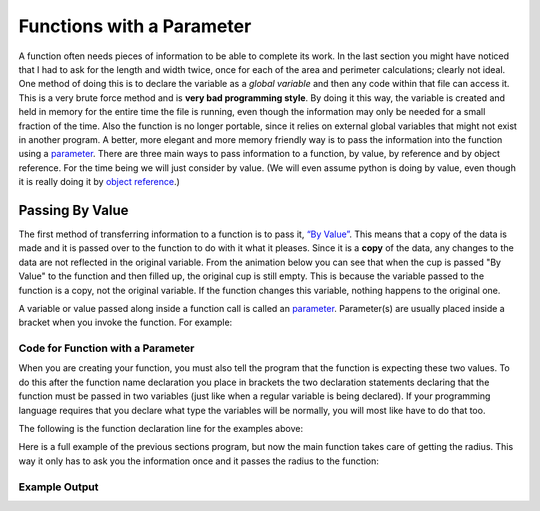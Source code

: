 .. _functions-with-a-parameter:

Functions with a Parameter
==========================

A function often needs pieces of information to be able to complete its work. In the last section you might have noticed that I had to ask for the length and width twice, once for each of the area and perimeter calculations; clearly not ideal. One method of doing this is to declare the variable as a *global variable* and then any code within that file can access it. This is a very brute force method and is **very bad programming style**. By doing it this way, the variable is created and held in memory for the entire time the file is running, even though the information may only be needed for a small fraction of the time. Also the function is no longer portable, since it relies on external global variables that might not exist in another program. A better, more elegant and more memory friendly way is to pass the information into the function using a `parameter <https://en.wikipedia.org/wiki/Parameter_(computer_programming)>`_. There are three main ways to pass information to a function, by value, by reference and by object reference. For the time being we will just consider by value. (We will even assume python is doing by value, even though it is really doing it by `object reference <https://www.python-course.eu/passing_arguments.php>`_.)

Passing By Value
----------------

The first method of transferring information to a function is to pass it, `“By Value” <https://www.mathwarehouse.com/programming/passing-by-value-vs-by-reference-visual-explanation.php>`_. This means that a copy of the data is made and it is passed over to the function to do with it what it pleases. Since it is a **copy** of the data, any changes to the data are not reflected in the original variable. From the animation below you can see that when the cup is passed "By Value" to the function and then filled up, the original cup is still empty. This is because the variable passed to the function is a copy, not the original variable. If the function changes this variable, nothing happens to the original one. 

.. image:: ./images/pass-by-reference-vs-pass-by-value-animation.gif
    :alt: Pass by value or reference
    :align: center


A variable or value passed along inside a function call is called an `parameter <https://en.wikipedia.org/wiki/Parameter_(computer_programming)>`_. Parameter(s) are usually placed inside a bracket when you invoke the function. For example:

Code for Function with a Parameter
^^^^^^^^^^^^^^^^^^^^^^^^^^^^^^^^^^
.. tabs::

  .. group-tab:: C
    .. code-block:: C
      .. literalinclude:: ../../code_examples/4-Functions/2-Functions_with_a_Parameter/C/main.c
        :language: C
        :lines: 28

  .. group-tab:: C++
    .. code-block:: C++
      .. literalinclude:: ../../code_examples/4-Functions/2-Functions_with_a_Parameter/CPP/main.cpp
        :language: C++
        :lines: 30

  .. group-tab:: C#
    .. code-block:: C#
      .. literalinclude:: ../../code_examples/4-Functions/2-Functions_with_a_Parameter/CSharp/main.cs
        :language: C#
        :lines: 30

  .. group-tab:: Go
    .. code-block:: Go
      .. literalinclude:: ../../code_examples/4-Functions/2-Functions_with_a_Parameter/Go/main.go
        :language: go
        :lines: 32

  .. group-tab:: Java
    .. code-block:: Java
      .. literalinclude:: ../../code_examples/4-Functions/2-Functions_with_a_Parameter/Java/Main.java
        :language: java
        :lines: 45

  .. group-tab:: JavaScript
    .. code-block:: JavaScript
      .. literalinclude:: ../../code_examples/4-Functions/2-Functions_with_a_Parameter/JavaScript/main.js
        :language: javascript
        :lines: 24

  .. group-tab:: Python
    .. code-block:: Python
      .. literalinclude:: ../../code_examples/4-Functions/2-Functions_with_a_Parameter/Python/main.py
        :language: python
        :lines: 28

When you are creating your function, you must also tell the program that the function is expecting these two values. To do this after the function name declaration you place in brackets the two declaration statements declaring that the function must be passed in two variables (just like when a regular variable is being declared). If your programming language requires that you declare what type the variables will be normally, you will most like have to do that too. 

The following is the function declaration line for the examples above:

.. tabs::

  .. group-tab:: C
    .. code-block:: C
      .. literalinclude:: ../../code_examples/4-Functions/2-Functions_with_a_Parameter/C/main.c
        :language: C
        :lines: 10

  .. group-tab:: C++
    .. code-block:: C++
      .. literalinclude:: ../../code_examples/4-Functions/2-Functions_with_a_Parameter/CPP/main.cpp
        :language: C++
        :lines: 11

  .. group-tab:: C#
    .. code-block:: C#
      .. literalinclude:: ../../code_examples/4-Functions/2-Functions_with_a_Parameter/CSharp/main.cs
        :language: C#
        :lines: 13

  .. group-tab:: Go
    .. code-block:: Go
      .. literalinclude:: ../../code_examples/4-Functions/2-Functions_with_a_Parameter/Go/main.go
        :language: go
        :lines: 14

  .. group-tab:: Java
    .. code-block:: Java
      .. literalinclude:: ../../code_examples/4-Functions/2-Functions_with_a_Parameter/Java/Main.java
        :language: java
        :lines: 17

  .. group-tab:: JavaScript
    .. code-block:: JavaScript
      .. literalinclude:: ../../code_examples/4-Functions/2-Functions_with_a_Parameter/JavaScript/main.js
        :language: javascript
        :lines: 9

  .. group-tab:: Python
    .. code-block:: Python
      .. literalinclude:: ../../code_examples/4-Functions/2-Functions_with_a_Parameter/Python/main.py
        :language: python
        :lines: 10

Here is a full example of the previous sections program, but now the main function takes care of getting the radius. This way it only has to ask you the information once and it passes the radius to the function:

.. tabs::

  .. group-tab:: C
    .. code-block:: C
      .. literalinclude:: ../../code_examples/4-Functions/2-Functions_with_a_Parameter/C/main.c
        :language: C
        :linenos:
        :emphasize-lines: 10-18, 28

  .. group-tab:: C++
    .. code-block:: C++
      .. literalinclude:: ../../code_examples/4-Functions/2-Functions_with_a_Parameter/CPP/main.cpp
        :language: C++
        :linenos:
        :emphasize-lines: 11-19, 30

  .. group-tab:: C#
    .. code-block:: C#
      .. literalinclude:: ../../code_examples/4-Functions/2-Functions_with_a_Parameter/CSharp/main.cs
        :language: C#
        :linenos:
        :emphasize-lines: 12-31, 30

  .. group-tab:: Go
    .. code-block:: Go
      .. literalinclude:: ../../code_examples/4-Functions/2-Functions_with_a_Parameter/Go/main.go
        :language: go
        :linenos:
        :emphasize-lines: 14-21, 32

  .. group-tab:: Java
    .. code-block:: Java
      .. literalinclude:: ../../code_examples/4-Functions/2-Functions_with_a_Parameter/Java/Main.java
        :language: java
        :linenos:
        :emphasize-lines: 12-23, 45

  .. group-tab:: JavaScript
    .. code-block:: JavaScript
      .. literalinclude:: ../../code_examples/4-Functions/2-Functions_with_a_Parameter/JavaScript/main.js
        :language: javascript
        :linenos:
        :emphasize-lines: 9-17, 24

  .. group-tab:: Python
    .. code-block:: Python
      .. literalinclude:: ../../code_examples/4-Functions/2-Functions_with_a_Parameter/Python/main.py
        :language: python
        :linenos:
        :emphasize-lines: 10-17, 28

Example Output
^^^^^^^^^^^^^^
.. image:: ../../code_examples/4-Functions/2-Functions_with_a_Parameter/vhs.gif
    :alt: Code example output
    :align: left
